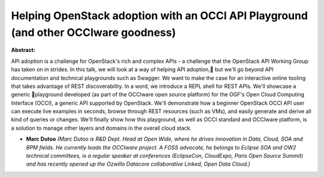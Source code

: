 Helping OpenStack adoption with an OCCI API Playground (and other OCCIware goodness)
~~~~~~~~~~~~~~~~~~~~~~~~~~~~~~~~~~~~~~~~~~~~~~~~~~~~~~~~~~~~~~~~~~~~~~~~~~~~~~~~~~~~

**Abstract:**

API adoption is a challenge for OpenStack's rich and complex APIs - a challenge that the OpenStack API Working Group has taken on in strides. In this talk, we will look at a way of helping API adoption, but we'll go beyond API documentation and technical playgrounds such as Swagger. We want to make the case for an interactive online tooling that takes advantage of REST discoverability. In a word, we introduce a REPL shell for REST APIs. We'll showcase a generic playground developed (as part of the OCCIware open source platform) for the OGF's Open Cloud Computing Interface (OCCI), a generic API supported by OpenStack. We'll demonstrate how a beginner OpenStack OCCI API user can execute live examples in seconds, browse through REST resources (such as VMs), and easily generate and derive all kind of queries or changes. We'll finally show how this playground, as well as OCCI standard and OCCIware platform, is a solution to manage other layers and domains in the overall cloud stack.


* **Marc  Dutoo** *(Marc Dutoo is R&D Dept. Head at Open Wide, where he drives innovation in Data, Cloud, SOA and BPM fields. He currently leads the OCCIware project. A FOSS advocate, he belongs to Eclipse SOA and OW2 technical committees, is a regular speaker at conferences (EclipseCon, CloudExpo, Paris Open Source Summit) and has recently opened up the Ozwillo Datacore collaborative Linked, Open Data Cloud.)*
